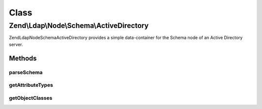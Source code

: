 .. Ldap/Node/Schema/ActiveDirectory.php generated using docpx on 01/30/13 03:02pm


Class
*****

Zend\\Ldap\\Node\\Schema\\ActiveDirectory
=========================================

Zend\Ldap\Node\Schema\ActiveDirectory provides a simple data-container for the Schema node of
an Active Directory server.

Methods
-------

parseSchema
+++++++++++

.. function:: parseSchema()


    Parses the schema

    :param \Zend\Ldap\Dn: 
    :param \Zend\Ldap\Ldap: 

    :rtype: ActiveDirectory Provides a fluid interface



getAttributeTypes
+++++++++++++++++

.. function:: getAttributeTypes()


    Gets the attribute Types

    :rtype: array 



getObjectClasses
++++++++++++++++

.. function:: getObjectClasses()


    Gets the object classes

    :rtype: array 



